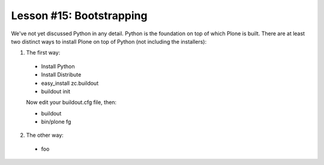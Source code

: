
Lesson #15: Bootstrapping
=========================

We've not yet discussed Python in any detail. Python is the foundation on top of which Plone is built. There are at least two distinct ways to install Plone on top of Python (not including the installers):

1. The first way:

  * Install Python
  * Install Distribute
  * easy_install zc.buildout
  * buildout init
  
  Now edit your buildout.cfg file, then:

  * buildout 
  * bin/plone fg

2. The other way:

  * foo

